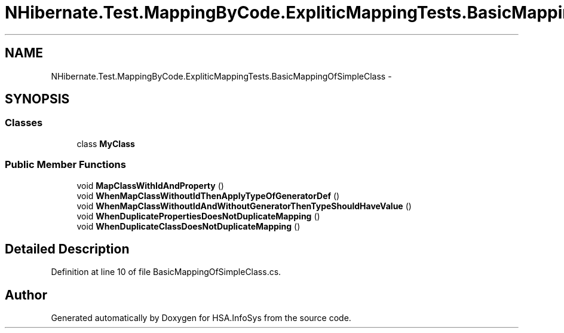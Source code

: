.TH "NHibernate.Test.MappingByCode.ExpliticMappingTests.BasicMappingOfSimpleClass" 3 "Fri Jul 5 2013" "Version 1.0" "HSA.InfoSys" \" -*- nroff -*-
.ad l
.nh
.SH NAME
NHibernate.Test.MappingByCode.ExpliticMappingTests.BasicMappingOfSimpleClass \- 
.SH SYNOPSIS
.br
.PP
.SS "Classes"

.in +1c
.ti -1c
.RI "class \fBMyClass\fP"
.br
.in -1c
.SS "Public Member Functions"

.in +1c
.ti -1c
.RI "void \fBMapClassWithIdAndProperty\fP ()"
.br
.ti -1c
.RI "void \fBWhenMapClassWithoutIdThenApplyTypeOfGeneratorDef\fP ()"
.br
.ti -1c
.RI "void \fBWhenMapClassWithoutIdAndWithoutGeneratorThenTypeShouldHaveValue\fP ()"
.br
.ti -1c
.RI "void \fBWhenDuplicatePropertiesDoesNotDuplicateMapping\fP ()"
.br
.ti -1c
.RI "void \fBWhenDuplicateClassDoesNotDuplicateMapping\fP ()"
.br
.in -1c
.SH "Detailed Description"
.PP 
Definition at line 10 of file BasicMappingOfSimpleClass\&.cs\&.

.SH "Author"
.PP 
Generated automatically by Doxygen for HSA\&.InfoSys from the source code\&.
